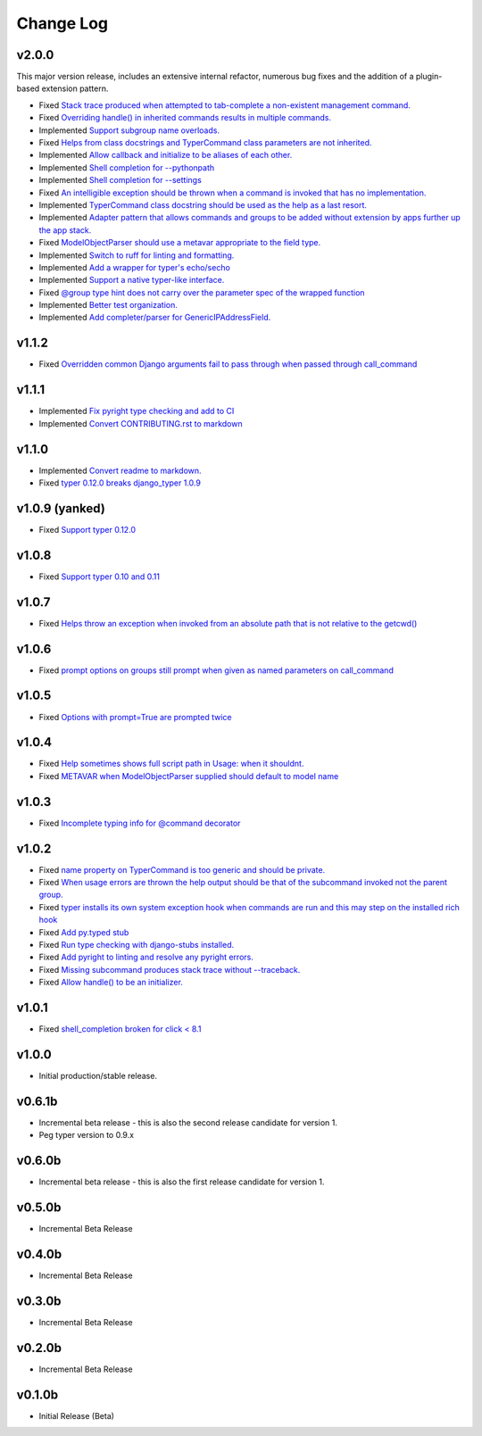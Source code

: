 ==========
Change Log
==========

v2.0.0
======

This major version release, includes an extensive internal refactor, numerous bug fixes and the
addition of a plugin-based extension pattern.

* Fixed `Stack trace produced when attempted to tab-complete a non-existent management command. <https://github.com/bckohan/django-typer/issues/75>`_
* Fixed `Overriding handle() in inherited commands results in multiple commands. <https://github.com/bckohan/django-typer/issues/74>`_
* Implemented `Support subgroup name overloads. <https://github.com/bckohan/django-typer/issues/70>`_
* Fixed `Helps from class docstrings and TyperCommand class parameters are not inherited. <https://github.com/bckohan/django-typer/issues/69>`_
* Implemented `Allow callback and initialize to be aliases of each other. <https://github.com/bckohan/django-typer/issues/66>`_
* Implemented `Shell completion for --pythonpath <https://github.com/bckohan/django-typer/issues/65>`_
* Implemented `Shell completion for --settings <https://github.com/bckohan/django-typer/issues/64>`_
* Fixed `An intelligible exception should be thrown when a command is invoked that has no implementation. <https://github.com/bckohan/django-typer/issues/63>`_
* Implemented `TyperCommand class docstring should be used as the help as a last resort. <https://github.com/bckohan/django-typer/issues/62>`_
* Implemented `Adapter pattern that allows commands and groups to be added without extension by apps further up the app stack. <https://github.com/bckohan/django-typer/issues/61>`_
* Fixed `ModelObjectParser should use a metavar appropriate to the field type. <https://github.com/bckohan/django-typer/issues/60>`_
* Implemented `Switch to ruff for linting and formatting. <https://github.com/bckohan/django-typer/issues/56>`_
* Implemented `Add a wrapper for typer's echo/secho <https://github.com/bckohan/django-typer/issues/55>`_
* Implemented `Support a native typer-like interface. <https://github.com/bckohan/django-typer/issues/53>`_
* Fixed `@group type hint does not carry over the parameter spec of the wrapped function <https://github.com/bckohan/django-typer/issues/38>`_
* Implemented `Better test organization. <https://github.com/bckohan/django-typer/issues/34>`_
* Implemented `Add completer/parser for GenericIPAddressField. <https://github.com/bckohan/django-typer/issues/12>`_


v1.1.2
======

* Fixed `Overridden common Django arguments fail to pass through when passed through call_command <https://github.com/bckohan/django-typer/issues/54>`_

v1.1.1
======

* Implemented `Fix pyright type checking and add to CI <https://github.com/bckohan/django-typer/issues/51>`_
* Implemented `Convert CONTRIBUTING.rst to markdown <https://github.com/bckohan/django-typer/issues/50>`_

v1.1.0
======

* Implemented `Convert readme to markdown. <https://github.com/bckohan/django-typer/issues/48>`_
* Fixed `typer 0.12.0 breaks django_typer 1.0.9 <https://github.com/bckohan/django-typer/issues/47>`_


v1.0.9 (yanked)
===============

* Fixed `Support typer 0.12.0 <https://github.com/bckohan/django-typer/issues/46>`_

v1.0.8
======

* Fixed `Support typer 0.10 and 0.11 <https://github.com/bckohan/django-typer/issues/45>`_

v1.0.7
======

* Fixed `Helps throw an exception when invoked from an absolute path that is not relative to the getcwd() <https://github.com/bckohan/django-typer/issues/44>`_

v1.0.6
======

* Fixed `prompt options on groups still prompt when given as named parameters on call_command <https://github.com/bckohan/django-typer/issues/43>`_


v1.0.5
======

* Fixed `Options with prompt=True are prompted twice <https://github.com/bckohan/django-typer/issues/42>`_


v1.0.4
======

* Fixed `Help sometimes shows full script path in Usage: when it shouldnt. <https://github.com/bckohan/django-typer/issues/40>`_
* Fixed `METAVAR when ModelObjectParser supplied should default to model name <https://github.com/bckohan/django-typer/issues/39>`_

v1.0.3
======

* Fixed `Incomplete typing info for @command decorator <https://github.com/bckohan/django-typer/issues/33>`_

v1.0.2
======

* Fixed `name property on TyperCommand is too generic and should be private. <https://github.com/bckohan/django-typer/issues/37>`_
* Fixed `When usage errors are thrown the help output should be that of the subcommand invoked not the parent group. <https://github.com/bckohan/django-typer/issues/36>`_
* Fixed `typer installs its own system exception hook when commands are run and this may step on the installed rich hook <https://github.com/bckohan/django-typer/issues/35>`_
* Fixed `Add py.typed stub <https://github.com/bckohan/django-typer/issues/31>`_
* Fixed `Run type checking with django-stubs installed. <https://github.com/bckohan/django-typer/issues/30>`_
* Fixed `Add pyright to linting and resolve any pyright errors. <https://github.com/bckohan/django-typer/issues/29>`_
* Fixed `Missing subcommand produces stack trace without --traceback. <https://github.com/bckohan/django-typer/issues/27>`_
* Fixed `Allow handle() to be an initializer. <https://github.com/bckohan/django-typer/issues/24>`_

v1.0.1
======

* Fixed `shell_completion broken for click < 8.1 <https://github.com/bckohan/django-typer/issues/21>`_

v1.0.0
======

* Initial production/stable release.

v0.6.1b
=======

* Incremental beta release - this is also the second release candidate for version 1.
* Peg typer version to 0.9.x

v0.6.0b
=======

* Incremental beta release - this is also the first release candidate for version 1.


v0.5.0b
=======

* Incremental Beta Release

v0.4.0b
=======

* Incremental Beta Release

v0.3.0b
=======

* Incremental Beta Release

v0.2.0b
=======

* Incremental Beta Release


v0.1.0b
=======

* Initial Release (Beta)
